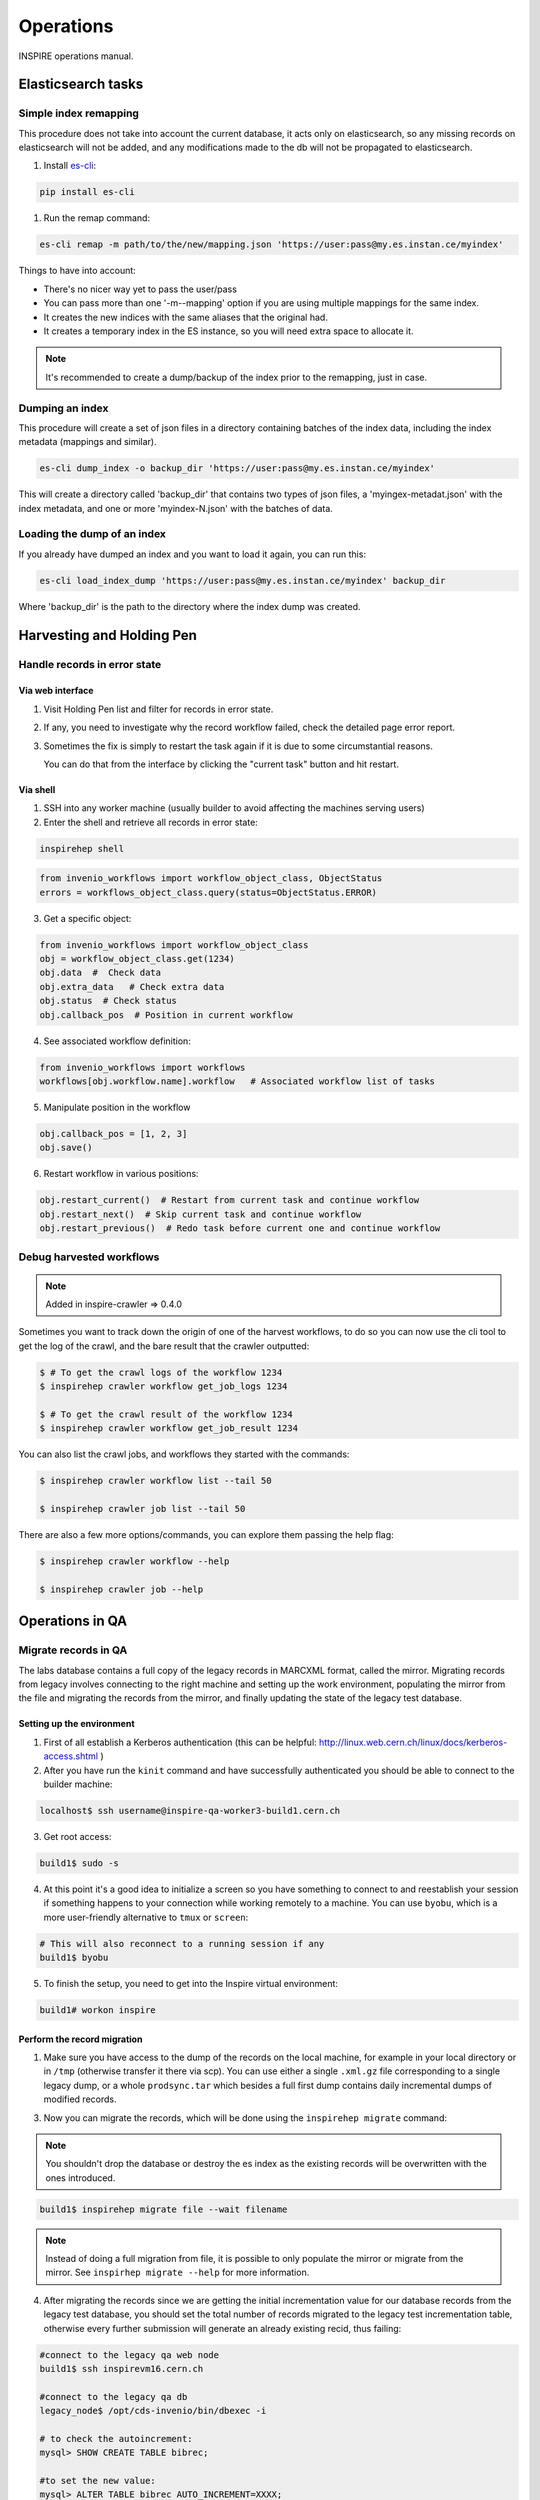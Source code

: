 ..
    This file is part of INSPIRE.
    Copyright (C) 2015, 2016 CERN.

    INSPIRE is free software: you can redistribute it and/or modify
    it under the terms of the GNU General Public License as published by
    the Free Software Foundation, either version 3 of the License, or
    (at your option) any later version.

    INSPIRE is distributed in the hope that it will be useful,
    but WITHOUT ANY WARRANTY; without even the implied warranty of
    MERCHANTABILITY or FITNESS FOR A PARTICULAR PURPOSE.  See the
    GNU General Public License for more details.

    You should have received a copy of the GNU General Public License
    along with INSPIRE. If not, see <http://www.gnu.org/licenses/>.

    In applying this licence, CERN does not waive the privileges and immunities
    granted to it by virtue of its status as an Intergovernmental Organization
    or submit itself to any jurisdiction.


==========
Operations
==========

INSPIRE operations manual.

Elasticsearch tasks
===================

Simple index remapping
----------------------
This procedure does not take into account the current database, it acts only on
elasticsearch, so any missing records on elasticsearch will not be added, and
any modifications made to the db will not be propagated to elasticsearch.

#. Install `es-cli`_:

.. code-block:: shell

    pip install es-cli

#. Run the remap command:

.. code-block:: shell

    es-cli remap -m path/to/the/new/mapping.json 'https://user:pass@my.es.instan.ce/myindex'


Things to have into account:

* There's no nicer way yet to pass the user/pass
* You can pass more than one '-m\--mapping' option if you are using multiple
  mappings for the same index.
* It creates the new indices with the same aliases that the original had.
* It creates a temporary index in the ES instance, so you will need extra
  space to allocate it.


.. note::

    It's recommended to create a dump/backup of the index prior to the
    remapping, just in case.


Dumping an index
----------------
This procedure will create a set of json files in a directory containing
batches of the index data, including the index metadata (mappings and
similar).

.. code-block:: shell

    es-cli dump_index -o backup_dir 'https://user:pass@my.es.instan.ce/myindex'


This will create a directory called 'backup_dir' that contains two types of
json files, a 'myingex-metadat.json' with the index metadata, and one or more
'myindex-N.json' with the batches of data.


Loading the dump of an index
----------------------------
If you already have dumped an index and you want to load it again, you can run
this:

.. code-block:: shell

    es-cli load_index_dump 'https://user:pass@my.es.instan.ce/myindex' backup_dir


Where 'backup_dir' is the path to the directory where the index dump was
created.



Harvesting and Holding Pen
==========================

Handle records in error state
-----------------------------

Via web interface
~~~~~~~~~~~~~~~~~

1. Visit Holding Pen list and filter for records in error state.

2. If any, you need to investigate why the record workflow failed, check
   the detailed page error report.

3. Sometimes the fix is simply to restart the task again if it is due to
   some circumstantial reasons.

   You can do that from the interface by clicking the "current task" button and hit restart.


Via shell
~~~~~~~~~

1. SSH into any worker machine (usually builder to avoid affecting the machines serving users)

2. Enter the shell and retrieve all records in error state:

.. code-block:: shell

    inspirehep shell


.. code-block:: python

    from invenio_workflows import workflow_object_class, ObjectStatus
    errors = workflows_object_class.query(status=ObjectStatus.ERROR)


3. Get a specific object:

.. code-block:: python

    from invenio_workflows import workflow_object_class
    obj = workflow_object_class.get(1234)
    obj.data  #  Check data
    obj.extra_data   # Check extra data
    obj.status  # Check status
    obj.callback_pos  # Position in current workflow


4. See associated workflow definition:

.. code-block:: python

    from invenio_workflows import workflows
    workflows[obj.workflow.name].workflow   # Associated workflow list of tasks


5. Manipulate position in the workflow

.. code-block:: python

    obj.callback_pos = [1, 2, 3]
    obj.save()


6. Restart workflow in various positions:

.. code-block:: python

    obj.restart_current()  # Restart from current task and continue workflow
    obj.restart_next()  # Skip current task and continue workflow
    obj.restart_previous()  # Redo task before current one and continue workflow


Debug harvested workflows
-------------------------

.. note::

    Added in inspire-crawler => 0.4.0

Sometimes you want to track down the origin of one of the harvest workflows, to
do so you can now use the cli tool to get the log of the crawl, and the bare
result that the crawler outputted:

.. code-block:: shell

    $ # To get the crawl logs of the workflow 1234
    $ inspirehep crawler workflow get_job_logs 1234

    $ # To get the crawl result of the workflow 1234
    $ inspirehep crawler workflow get_job_result 1234


You can also list the crawl jobs, and workflows they started with the commands:

.. code-block:: shell

    $ inspirehep crawler workflow list --tail 50

    $ inspirehep crawler job list --tail 50


There are also a few more options/commands, you can explore them passing the
help flag:

.. code-block:: shell

    $ inspirehep crawler workflow --help

    $ inspirehep crawler job --help


Operations in QA
================

Migrate records in QA
---------------------

The labs database contains a full copy of the legacy records in MARCXML format,
called the mirror. Migrating records from legacy involves connecting to the
right machine and setting up the work environment, populating the mirror from
the file and migrating the records from the mirror, and finally updating the
state of the legacy test database.


Setting up the environment
~~~~~~~~~~~~~~~~~~~~~~~~~~

1. First of all establish a Kerberos authentication (this can be helpful:
   http://linux.web.cern.ch/linux/docs/kerberos-access.shtml )

2. After you have run the ``kinit`` command and have successfully authenticated you should be able to
   connect to the builder machine:

.. code-block:: shell

    localhost$ ssh username@inspire-qa-worker3-build1.cern.ch

3. Get root access:

.. code-block:: shell

    build1$ sudo -s

4. At this point it's a good idea to initialize a screen so you have something to connect to and reestablish your
   session if something happens to your connection while working remotely to a machine.
   You can use ``byobu``, which is a more user-friendly alternative to ``tmux`` or ``screen``:

.. code-block:: shell

    # This will also reconnect to a running session if any
    build1$ byobu

5. To finish the setup, you need to get into the Inspire virtual environment:


.. code-block:: shell

    build1# workon inspire


Perform the record migration
~~~~~~~~~~~~~~~~~~~~~~~~~~~~

1. Make sure you have access to the dump of the records on the local machine,
   for example in your local directory or in ``/tmp`` (otherwise transfer it there
   via scp). You can use either a single ``.xml.gz`` file corresponding to
   a single legacy dump, or a whole ``prodsync.tar`` which besides a full
   first dump contains daily incremental dumps of modified records.

3. Now you can migrate the records, which will be done using the ``inspirehep migrate`` command:

.. note::

      You shouldn't drop the database or destroy the es index as
      the existing records will be overwritten with the ones introduced.

.. code-block:: shell

    build1$ inspirehep migrate file --wait filename

.. note::

      Instead of doing a full migration from file, it is possible to only
      populate the mirror or migrate from the mirror. See ``inspirhep migrate
      --help`` for more information.

4. After migrating the records since we are getting the initial incrementation
   value for our database records from the legacy test database, you should set
   the total number of records migrated to the legacy test incrementation
   table, otherwise every further submission will generate an already existing
   recid, thus failing:

.. code-block:: shell

    #connect to the legacy qa web node
    build1$ ssh inspirevm16.cern.ch

    #connect to the legacy qa db
    legacy_node$ /opt/cds-invenio/bin/dbexec -i

    # to check the autoincrement:
    mysql> SHOW CREATE TABLE bibrec;

    #to set the new value:
    mysql> ALTER TABLE bibrec AUTO_INCREMENT=XXXX;

.. _es-cli: http://es-cli.readthedocs.io
